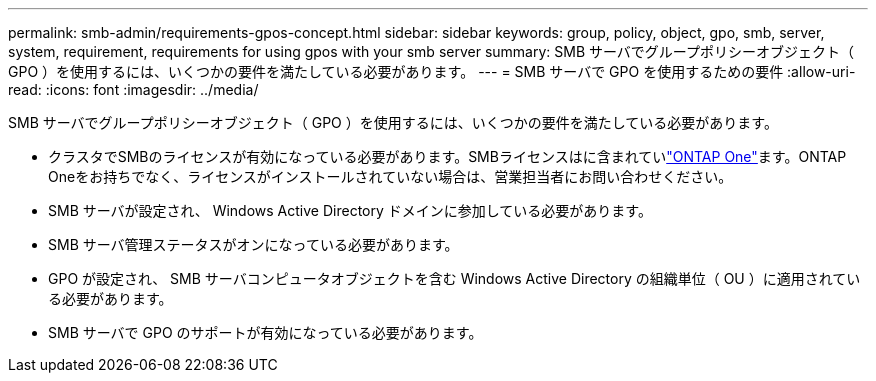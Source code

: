 ---
permalink: smb-admin/requirements-gpos-concept.html 
sidebar: sidebar 
keywords: group, policy, object, gpo, smb, server, system, requirement, requirements for using gpos with your smb server 
summary: SMB サーバでグループポリシーオブジェクト（ GPO ）を使用するには、いくつかの要件を満たしている必要があります。 
---
= SMB サーバで GPO を使用するための要件
:allow-uri-read: 
:icons: font
:imagesdir: ../media/


[role="lead"]
SMB サーバでグループポリシーオブジェクト（ GPO ）を使用するには、いくつかの要件を満たしている必要があります。

* クラスタでSMBのライセンスが有効になっている必要があります。SMBライセンスはに含まれていlink:../system-admin/manage-licenses-concept.html#licenses-included-with-ontap-one["ONTAP One"]ます。ONTAP Oneをお持ちでなく、ライセンスがインストールされていない場合は、営業担当者にお問い合わせください。
* SMB サーバが設定され、 Windows Active Directory ドメインに参加している必要があります。
* SMB サーバ管理ステータスがオンになっている必要があります。
* GPO が設定され、 SMB サーバコンピュータオブジェクトを含む Windows Active Directory の組織単位（ OU ）に適用されている必要があります。
* SMB サーバで GPO のサポートが有効になっている必要があります。

